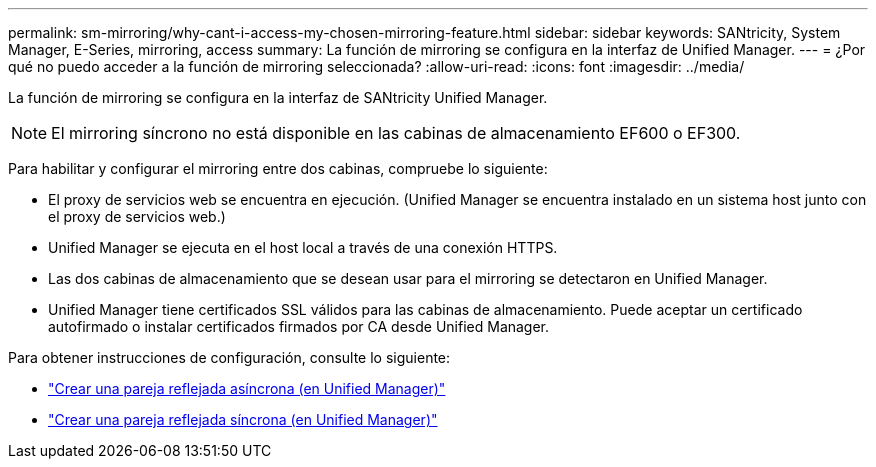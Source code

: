 ---
permalink: sm-mirroring/why-cant-i-access-my-chosen-mirroring-feature.html 
sidebar: sidebar 
keywords: SANtricity, System Manager, E-Series, mirroring, access 
summary: La función de mirroring se configura en la interfaz de Unified Manager. 
---
= ¿Por qué no puedo acceder a la función de mirroring seleccionada?
:allow-uri-read: 
:icons: font
:imagesdir: ../media/


[role="lead"]
La función de mirroring se configura en la interfaz de SANtricity Unified Manager.

[NOTE]
====
El mirroring síncrono no está disponible en las cabinas de almacenamiento EF600 o EF300.

====
Para habilitar y configurar el mirroring entre dos cabinas, compruebe lo siguiente:

* El proxy de servicios web se encuentra en ejecución. (Unified Manager se encuentra instalado en un sistema host junto con el proxy de servicios web.)
* Unified Manager se ejecuta en el host local a través de una conexión HTTPS.
* Las dos cabinas de almacenamiento que se desean usar para el mirroring se detectaron en Unified Manager.
* Unified Manager tiene certificados SSL válidos para las cabinas de almacenamiento. Puede aceptar un certificado autofirmado o instalar certificados firmados por CA desde Unified Manager.


Para obtener instrucciones de configuración, consulte lo siguiente:

* link:../um-manage/create-asynchronous-mirrored-pair-um.html["Crear una pareja reflejada asíncrona (en Unified Manager)"]
* link:../um-manage/create-synchronous-mirrored-pair-um.html["Crear una pareja reflejada síncrona (en Unified Manager)"]


